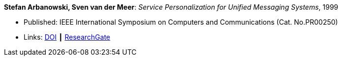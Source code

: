 *Stefan Arbanowski, Sven van der Meer*: _Service Personalization for Unified Messaging Systems_, 1999

* Published: IEEE International Symposium on Computers and Communications (Cat. No.PR00250)
* Links:
    link:https://doi.org/10.1109/ISCC.1999.780792[DOI] ┃
    link:https://www.researchgate.net/publication/3810056_Service_personalization_for_unified_messaging_systems[ResearchGate]
ifdef::local[]
* Local links:
    link:/library/inproceedings/1990/arbanowski-iscc-1999.pdf[PDF]
endif::[]

